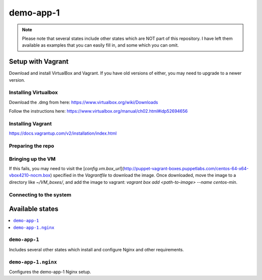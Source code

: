 ===========
demo-app-1
===========

.. note::

    Please note that several states include other states which are NOT part of this repository. I have left them
    available as examples that you can easily fill in, and some which you can omit.

Setup with Vagrant
===================

Download and install VirtualBox and Vagrant. If you have old versions of either, you may need to upgrade
to a newer version.

Installing Virtualbox
----------------------

Download the .dmg from here: https://www.virtualbox.org/wiki/Downloads

Follow the instructions here: https://www.virtualbox.org/manual/ch02.html#idp52694656

Installing Vagrant
-------------------
https://docs.vagrantup.com/v2/installation/index.html

Preparing the repo
-------------------

.. code-block::
    git clone https://github.com/gravyboat/demo-app-1.git
    cd demo-app-1


Bringing up the VM
-------------------

.. code-block::
    vagrant up

If this fails, you may need to visit the 
[`config.vm.box_url`](http://puppet-vagrant-boxes.puppetlabs.com/centos-64-x64-vbox4210-nocm.box)
specified in the `Vagrantfile` to download the image. Once downloaded, move the image to a directory
like `~/VM_boxes/`, and add the image to vagrant: `vagrant box add <path-to-image> --name centos-min`.

Connecting to the system
-------------------------

.. code-block::
    vagrant ssh
    cd /home/vagrant/demo-app-1

Available states
================

.. contents::
  :local:

``demo-app-1``
---------------

Includes several other states which install and configure Nginx and other requirements.

``demo-app-1.nginx``
---------------------

Configures the demo-app-1 Nginx setup.

